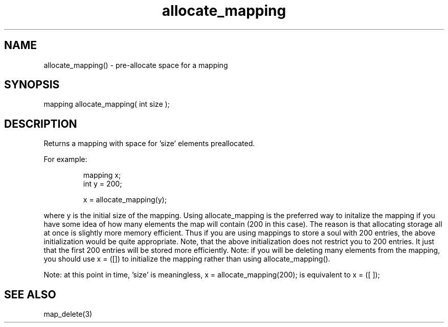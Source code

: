 .\"pre-allocate space for a mapping
.TH allocate_mapping 3 "5 Sep 1994" MudOS "LPC Library Functions"

.SH NAME
allocate_mapping() - pre-allocate space for a mapping

.SH SYNOPSIS
mapping allocate_mapping( int size );

.SH DESCRIPTION
Returns a mapping with space for 'size' elements preallocated.
.PP
For example:
.IP
.nf
mapping x;
int y = 200;

x = allocate_mapping(y);
.fi
.PP
where y is the initial size of the mapping.  Using allocate_mapping is
the preferred way to initalize the mapping if you have some idea of how
many elements the map will contain (200 in this case).  The reason is that
allocating storage all at once is slightly more memory efficient.  Thus if
you are using mappings to store a soul with 200 entries, the above
initialization would be quite appropriate.  Note, that the
above initialization does not restrict you to 200 entries.  It just that
the first 200 entries will be stored more efficiently.  Note: if you will be
deleting many elements from the mapping, you should use x = ([]) to
initialize the mapping rather than using allocate_mapping().

Note: at this point in time, 'size' is meaningless, x = allocate_mapping(200);
is equivalent to x = ([ ]);

.SH SEE ALSO
map_delete(3)
